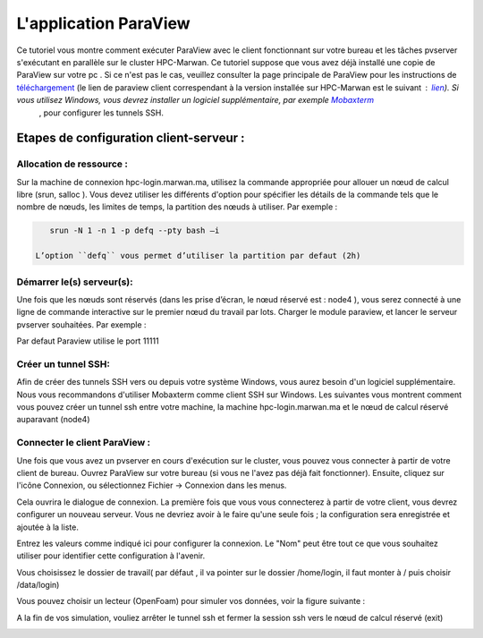 L'application ParaView
======================

Ce tutoriel vous montre comment exécuter ParaView avec le client fonctionnant sur votre bureau et les tâches pvserver s'exécutant en parallèle sur le cluster HPC-Marwan. Ce tutoriel suppose que vous avez déjà installé une copie de ParaView sur votre pc . Si ce n'est pas le cas, veuillez consulter la page principale de ParaView pour les instructions de `téléchargement <https://www.paraview.org/>`_ (le lien de paraview client correspendant à la version installée sur HPC-Marwan est le suivant : `lien <https://www.paraview.org/paraview-downloads/download.php?submit=Download&version=v5.6&type=binary&os=Windows&downloadFile=ParaView-5.6.2-Windows-msvc2015-64bit.zip>`_). Si vous utilisez Windows, vous devrez installer un logiciel supplémentaire, par exemple  `Mobaxterm <https://mobaxterm.mobatek.net/>`_
 , pour configurer les tunnels SSH.

Etapes de configuration client-serveur :
******************************************

Allocation de ressource :
---------------------------

Sur la machine de connexion hpc-login.marwan.ma, utilisez la commande appropriée pour allouer un nœud de calcul libre (srun, salloc ). Vous devez utiliser les différents d'option pour spécifier les détails de la commande tels que le nombre de nœuds, les limites de temps, la partition des nœuds à utiliser. Par exemple :

.. code-block:: bash

    srun -N 1 -n 1 -p defq --pty bash –i

 L’option ``defq`` vous permet d’utiliser la partition par defaut (2h)

Démarrer le(s) serveur(s):
---------------------------

Une fois que les nœuds sont réservés (dans les prise d’écran, le nœud réservé est : node4 ), vous serez connecté à une ligne de commande interactive sur le premier nœud du travail par lots. Charger le module paraview, et lancer le serveur pvserver souhaitées. Par exemple :

.. code-block:: bash
    module load ParaView

    mpirun -np 1 pvserver --force-offscreen-rendering

.. image:: /source/figures/app-paraview/0-runserver.png

Par defaut Paraview utilise le port 11111

Créer un tunnel SSH:
---------------------

Afin de créer des tunnels SSH vers ou depuis votre système Windows, vous aurez besoin d'un logiciel supplémentaire. Nous vous recommandons d'utiliser Mobaxterm comme client SSH sur Windows. Les suivantes vous montrent comment vous pouvez créer un tunnel ssh entre votre machine, la machine hpc-login.marwan.ma et le nœud de calcul réservé auparavant (node4)

.. image:: /source/figures/app-paraview/new_ssh_tunel.png

.. image:: /source/figures/app-paraview/2-paramtunnel.png

    - Dans le champs A : le port qui sera utilisé par votre machine local ( localhost ) , pour notre exemple de test on a gardé le port 11111
    - Dans le champs B : le nœud de login (hpc-login.marwan.ma), votre nom d’utilisateur et le port ssh (22)
    - Dans le champs C : le nœud réservé ( node04 pour le cas de test) et le port utilsé par paraview (11111)
  

.. image:: /source/figures/app-paraview/3-runTunnel.png

Connecter le client ParaView :
-------------------------------

Une fois que vous avez un pvserver en cours d'exécution sur le cluster, vous pouvez vous connecter à partir de votre client de bureau. Ouvrez ParaView sur votre bureau (si vous ne l'avez pas déjà fait fonctionner). Ensuite, cliquez sur l'icône Connexion, ou sélectionnez Fichier -> Connexion dans les menus.

Cela ouvrira le dialogue de connexion. La première fois que vous vous connecterez à partir de votre client, vous devrez configurer un nouveau serveur. Vous ne devriez avoir à le faire qu'une seule fois ; la configuration sera enregistrée et ajoutée à la liste.

Entrez les valeurs comme indiqué ici pour configurer la connexion. Le "Nom" peut être tout ce que vous souhaitez utiliser pour identifier cette configuration à l'avenir.


.. image:: /source/figures/app-paraview/1-configparaviewclient.png

Vous choisissez le dossier de travail( par défaut , il va pointer sur le dossier /home/login, il faut monter à / puis choisir /data/login)

.. image:: /source/figures/app-paraview/dossier_de_travail.png

Vous pouvez choisir un lecteur (OpenFoam) pour simuler vos données, voir la figure suivante :

.. image:: /source/figures/app-paraview/3-paraview_choosereader.png
 
A la fin de vos simulation, vouliez arrêter le tunnel ssh et fermer la session ssh vers le nœud de calcul réservé (exit)

.. image:: /source/figures/app-paraview/4-paraviewrunsimulation.png
